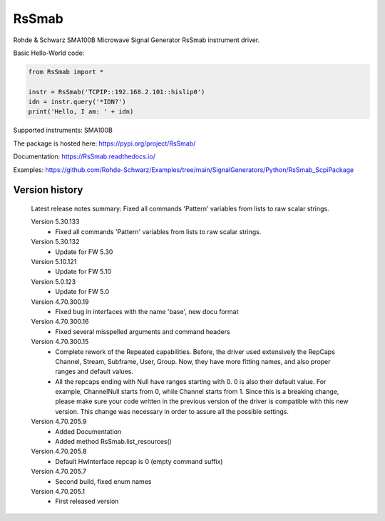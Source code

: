 ==================================
 RsSmab
==================================

.. image:: https://img.shields.io/pypi/v/RsSmab.svg
   :target: https://pypi.org/project/ RsSmab/

.. image:: https://readthedocs.org/projects/sphinx/badge/?version=master
   :target: https://RsSmab.readthedocs.io/

.. image:: https://img.shields.io/pypi/l/RsSmab.svg
   :target: https://pypi.python.org/pypi/RsSmab/

.. image:: https://img.shields.io/pypi/pyversions/pybadges.svg
   :target: https://img.shields.io/pypi/pyversions/pybadges.svg

.. image:: https://img.shields.io/pypi/dm/RsSmab.svg
   :target: https://pypi.python.org/pypi/RsSmab/

Rohde & Schwarz SMA100B Microwave Signal Generator RsSmab instrument driver.

Basic Hello-World code:

.. code-block:: python

    from RsSmab import *

    instr = RsSmab('TCPIP::192.168.2.101::hislip0')
    idn = instr.query('*IDN?')
    print('Hello, I am: ' + idn)

Supported instruments: SMA100B

The package is hosted here: https://pypi.org/project/RsSmab/

Documentation: https://RsSmab.readthedocs.io/

Examples: https://github.com/Rohde-Schwarz/Examples/tree/main/SignalGenerators/Python/RsSmab_ScpiPackage


Version history
----------------

	Latest release notes summary: Fixed all commands 'Pattern' variables from lists to raw scalar strings.

	Version 5.30.133
		- Fixed all commands 'Pattern' variables from lists to raw scalar strings.

	Version 5.30.132
		- Update for FW 5.30

	Version 5.10.121
		- Update for FW 5.10

	Version 5.0.123
		- Update for FW 5.0

	Version 4.70.300.19
		- Fixed bug in interfaces with the name 'base', new docu format

	Version 4.70.300.16
		- Fixed several misspelled arguments and command headers

	Version 4.70.300.15
		- Complete rework of the Repeated capabilities. Before, the driver used extensively the RepCaps Channel, Stream, Subframe, User, Group. Now, they have more fitting names, and also proper ranges and default values.
		- All the repcaps ending with Null have ranges starting with 0. 0 is also their default value. For example, ChannelNull starts from 0, while Channel starts from 1. Since this is a breaking change, please make sure your code written in the previous version of the driver is compatible with this new version. This change was necessary in order to assure all the possible settings.

	Version 4.70.205.9
		- Added Documentation
		- Added method RsSmab.list_resources()

	Version 4.70.205.8
		- Default HwInterface repcap is 0 (empty command suffix)

	Version 4.70.205.7
		- Second build, fixed enum names

	Version 4.70.205.1
		- First released version
